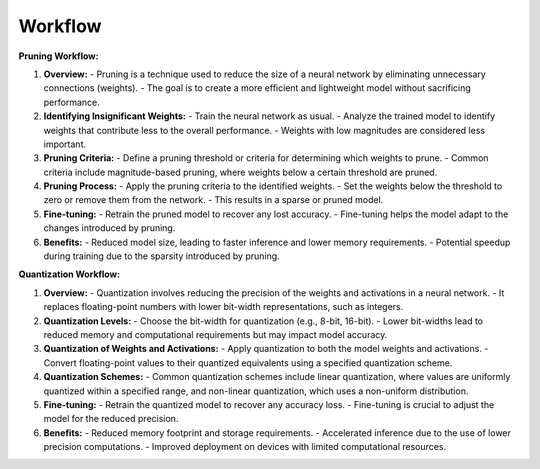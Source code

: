 ================
Workflow
================



**Pruning Workflow:**

1. **Overview:**
   - Pruning is a technique used to reduce the size of a neural network by eliminating unnecessary connections (weights).
   - The goal is to create a more efficient and lightweight model without sacrificing performance.

2. **Identifying Insignificant Weights:**
   - Train the neural network as usual.
   - Analyze the trained model to identify weights that contribute less to the overall performance.
   - Weights with low magnitudes are considered less important.

3. **Pruning Criteria:**
   - Define a pruning threshold or criteria for determining which weights to prune.
   - Common criteria include magnitude-based pruning, where weights below a certain threshold are pruned.

4. **Pruning Process:**
   - Apply the pruning criteria to the identified weights.
   - Set the weights below the threshold to zero or remove them from the network.
   - This results in a sparse or pruned model.

5. **Fine-tuning:**
   - Retrain the pruned model to recover any lost accuracy.
   - Fine-tuning helps the model adapt to the changes introduced by pruning.

6. **Benefits:**
   - Reduced model size, leading to faster inference and lower memory requirements.
   - Potential speedup during training due to the sparsity introduced by pruning.

**Quantization Workflow:**

1. **Overview:**
   - Quantization involves reducing the precision of the weights and activations in a neural network.
   - It replaces floating-point numbers with lower bit-width representations, such as integers.

2. **Quantization Levels:**
   - Choose the bit-width for quantization (e.g., 8-bit, 16-bit).
   - Lower bit-widths lead to reduced memory and computational requirements but may impact model accuracy.

3. **Quantization of Weights and Activations:**
   - Apply quantization to both the model weights and activations.
   - Convert floating-point values to their quantized equivalents using a specified quantization scheme.

4. **Quantization Schemes:**
   - Common quantization schemes include linear quantization, where values are uniformly quantized within a specified range, and non-linear quantization, which uses a non-uniform distribution.

5. **Fine-tuning:**
   - Retrain the quantized model to recover any accuracy loss.
   - Fine-tuning is crucial to adjust the model for the reduced precision.

6. **Benefits:**
   - Reduced memory footprint and storage requirements.
   - Accelerated inference due to the use of lower precision computations.
   - Improved deployment on devices with limited computational resources.



.. image:: https://github.com/satabios/sconce/blob/main/docs/source/images/sconce-workflow-tier1.jpeg?raw=true
        :align: center
        